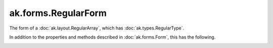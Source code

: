 .. py:currentmodule:: ak.forms

ak.forms.RegularForm
--------------------

The form of a :doc:`ak.layout.RegularArray`, which has :doc:`ak.types.RegularType`.

In addition to the properties and methods described in :doc:`ak.forms.Form`,
this has the following.

.. py:class:: RegularForm(content, size, has_identities=False, parameters=None)

.. _ak.forms.RegularForm.__init__:

.. py:method:: RegularForm.__init__(content, size, has_identities=False, parameters=None)

.. _ak.forms.RegularForm.content:

.. py:attribute:: RegularForm.content

.. _ak.forms.RegularForm.size:

.. py:attribute:: RegularForm.size

.. _ak.forms.RegularForm.has_identities:

.. py:attribute:: RegularForm.has_identities

.. _ak.forms.RegularForm.parameters:

.. py:attribute:: RegularForm.parameters
